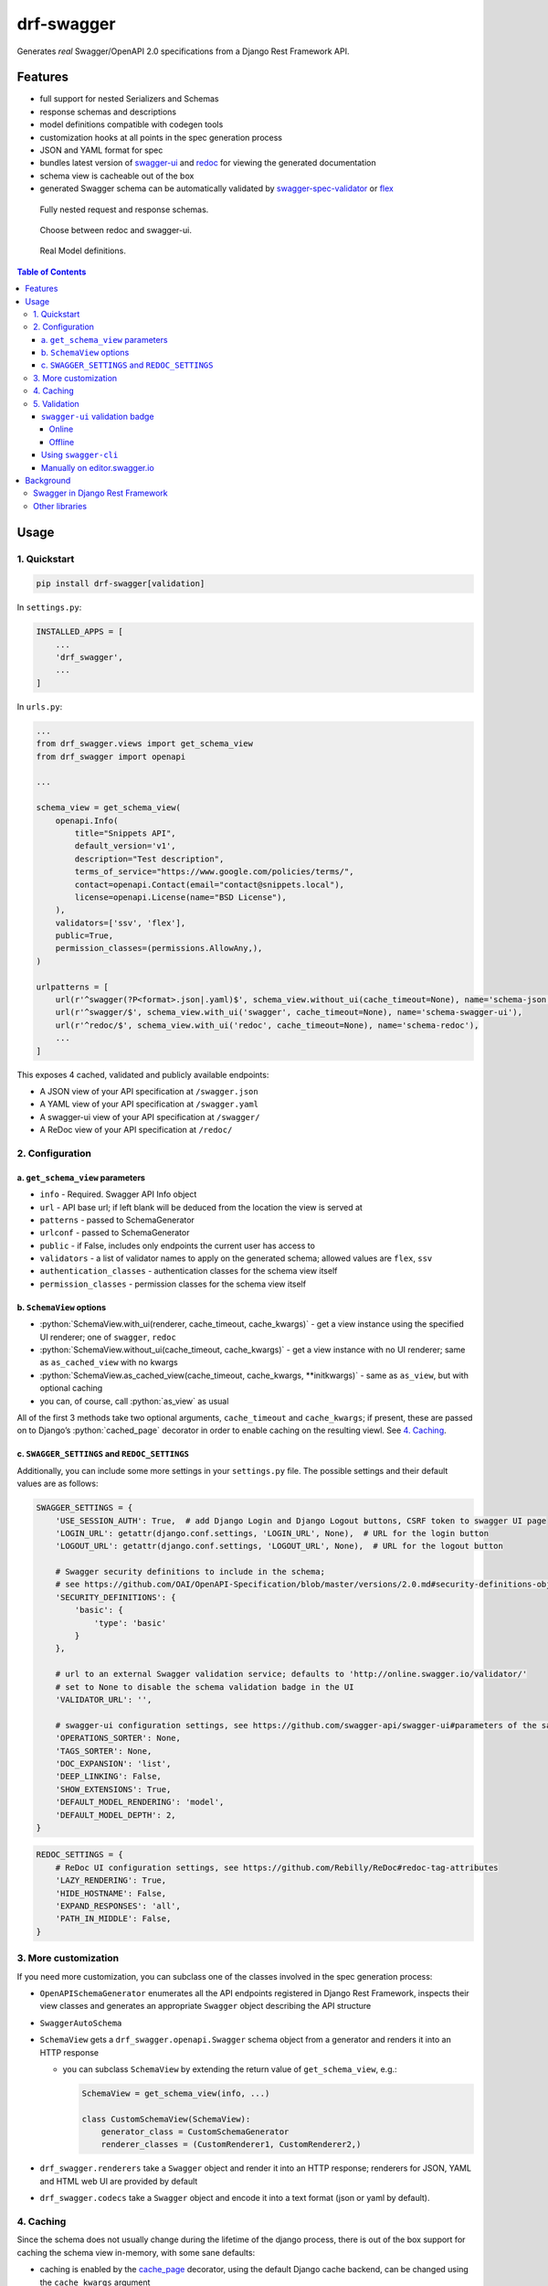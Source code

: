 .. role:: python(code)
   :language: python

###########
drf-swagger
###########

Generates *real* Swagger/OpenAPI 2.0 specifications from a Django Rest Framework API.

********
Features
********

-  full support for nested Serializers and Schemas
-  response schemas and descriptions
-  model definitions compatible with codegen tools
-  customization hooks at all points in the spec generation process
-  JSON and YAML format for spec
-  bundles latest version of
   `swagger-ui <https://github.com/swagger-api/swagger-ui>`__ and
   `redoc <https://github.com/Rebilly/ReDoc>`__ for viewing the generated documentation
-  schema view is cacheable out of the box
-  generated Swagger schema can be automatically validated by
   `swagger-spec-validator <https://github.com/Yelp/swagger_spec_validator>`__ or
   `flex <https://github.com/pipermerriam/flex>`__


.. figure:: https://raw.githubusercontent.com/axnsan12/drf-swagger/docs/screenshots/redoc-nested-response.png
   :width: 100%
   :figwidth: image
   :alt: redoc screenshot

   Fully nested request and response schemas.

.. figure:: https://raw.githubusercontent.com/axnsan12/drf-swagger/docs/screenshots/swagger-ui-list.png
   :width: 100%
   :figwidth: image
   :alt: swagger-ui screenshot

   Choose between redoc and swagger-ui.

.. figure:: https://raw.githubusercontent.com/axnsan12/drf-swagger/docs/screenshots/swagger-ui-models.png
   :width: 100%
   :figwidth: image
   :alt: model definitions screenshot

   Real Model definitions.


.. contents:: Table of Contents
   :depth: 4

*****
Usage
*****

1. Quickstart
=============

.. code:: console

   pip install drf-swagger[validation]

In ``settings.py``:

.. code:: python


    INSTALLED_APPS = [
        ...
        'drf_swagger',
        ...
    ]

In ``urls.py``:

.. code:: python

    ...
    from drf_swagger.views import get_schema_view
    from drf_swagger import openapi

    ...

    schema_view = get_schema_view(
        openapi.Info(
            title="Snippets API",
            default_version='v1',
            description="Test description",
            terms_of_service="https://www.google.com/policies/terms/",
            contact=openapi.Contact(email="contact@snippets.local"),
            license=openapi.License(name="BSD License"),
        ),
        validators=['ssv', 'flex'],
        public=True,
        permission_classes=(permissions.AllowAny,),
    )

    urlpatterns = [
        url(r'^swagger(?P<format>.json|.yaml)$', schema_view.without_ui(cache_timeout=None), name='schema-json'),
        url(r'^swagger/$', schema_view.with_ui('swagger', cache_timeout=None), name='schema-swagger-ui'),
        url(r'^redoc/$', schema_view.with_ui('redoc', cache_timeout=None), name='schema-redoc'),
        ...
    ]

This exposes 4 cached, validated and publicly available endpoints:

* A JSON view of your API specification at ``/swagger.json``
* A YAML view of your API specification at ``/swagger.yaml``
* A swagger-ui view of your API specification at ``/swagger/``
* A ReDoc view of your API specification at ``/redoc/``

2. Configuration
================

a. ``get_schema_view`` parameters
---------------------------------

-  ``info`` - Required. Swagger API Info object
-  ``url`` - API base url; if left blank will be deduced from the
   location the view is served at
-  ``patterns`` - passed to SchemaGenerator
-  ``urlconf`` - passed to SchemaGenerator
-  ``public`` - if False, includes only endpoints the current user has
   access to
-  ``validators`` - a list of validator names to apply on the generated
   schema; allowed values are ``flex``, ``ssv``
-  ``authentication_classes`` - authentication classes for the schema
   view itself
-  ``permission_classes`` - permission classes for the schema view
   itself

b. ``SchemaView`` options
-------------------------------

-  :python:`SchemaView.with_ui(renderer, cache_timeout, cache_kwargs)` - get a view instance using the
   specified UI renderer; one of ``swagger``, ``redoc``
-  :python:`SchemaView.without_ui(cache_timeout, cache_kwargs)` - get a view instance with no UI renderer;
   same as ``as_cached_view`` with no kwargs
-  :python:`SchemaView.as_cached_view(cache_timeout, cache_kwargs, **initkwargs)` - same as ``as_view``,
   but with optional caching
-  you can, of course, call :python:`as_view` as usual

All of the first 3 methods take two optional arguments,
``cache_timeout`` and ``cache_kwargs``; if present, these are passed on
to Django’s :python:`cached_page` decorator in order to enable caching on the
resulting viewl. See `4. Caching`_.

c. ``SWAGGER_SETTINGS`` and ``REDOC_SETTINGS``
----------------------------------------------

Additionally, you can include some more settings in your ``settings.py``
file. The possible settings and their default values are as follows:

.. code:: python

    SWAGGER_SETTINGS = {
        'USE_SESSION_AUTH': True,  # add Django Login and Django Logout buttons, CSRF token to swagger UI page
        'LOGIN_URL': getattr(django.conf.settings, 'LOGIN_URL', None),  # URL for the login button
        'LOGOUT_URL': getattr(django.conf.settings, 'LOGOUT_URL', None),  # URL for the logout button

        # Swagger security definitions to include in the schema;
        # see https://github.com/OAI/OpenAPI-Specification/blob/master/versions/2.0.md#security-definitions-object
        'SECURITY_DEFINITIONS': {
            'basic': {
                'type': 'basic'
            }
        },

        # url to an external Swagger validation service; defaults to 'http://online.swagger.io/validator/'
        # set to None to disable the schema validation badge in the UI
        'VALIDATOR_URL': '',

        # swagger-ui configuration settings, see https://github.com/swagger-api/swagger-ui#parameters of the same name
        'OPERATIONS_SORTER': None,
        'TAGS_SORTER': None,
        'DOC_EXPANSION': 'list',
        'DEEP_LINKING': False,
        'SHOW_EXTENSIONS': True,
        'DEFAULT_MODEL_RENDERING': 'model',
        'DEFAULT_MODEL_DEPTH': 2,
    }

.. code:: python

    REDOC_SETTINGS = {
        # ReDoc UI configuration settings, see https://github.com/Rebilly/ReDoc#redoc-tag-attributes
        'LAZY_RENDERING': True,
        'HIDE_HOSTNAME': False,
        'EXPAND_RESPONSES': 'all',
        'PATH_IN_MIDDLE': False,
    }

3. More customization
=====================

If you need more customization, you can subclass one of the classes involved in the spec generation process:

-  ``OpenAPISchemaGenerator`` enumerates all the API endpoints registered in Django Rest Framework, inspects their
   view classes and generates an appropriate ``Swagger`` object describing the API structure
- ``SwaggerAutoSchema``
-  ``SchemaView`` gets a ``drf_swagger.openapi.Swagger`` schema object
   from a generator and renders it into an HTTP response

   -  you can subclass ``SchemaView`` by extending the return value of ``get_schema_view``, e.g.:

      .. code:: python

          SchemaView = get_schema_view(info, ...)

          class CustomSchemaView(SchemaView):
              generator_class = CustomSchemaGenerator
              renderer_classes = (CustomRenderer1, CustomRenderer2,)

-  ``drf_swagger.renderers`` take a ``Swagger`` object and render it into an HTTP response;
   renderers for JSON, YAML and HTML web UI are provided by default
-  ``drf_swagger.codecs`` take a ``Swagger`` object and encode it into a text format (json or yaml by default).

4. Caching
==========

Since the schema does not usually change during the lifetime of the
django process, there is out of the box support for caching the schema
view in-memory, with some sane defaults:

* caching is enabled by the `cache_page <https://docs.djangoproject.com/en/1.11/topics/cache/#the-per-view-cache>`__
  decorator, using the default Django cache backend, can be changed using the ``cache_kwargs`` argument
* HTTP caching of the response is blocked to avoid confusing situations caused by being served stale schemas
* the cached schema varies on the ``Cookie`` and ``Authorization`` HTTP headers to enable filtering of visible endpoints
  according to the authentication credentials of each user; note that this means that every user accessing the schema
  will have a separate schema cached in memory.


5. Validation
=============

Given the numerous methods to manually customzie the generated schema, it makes sense to validate the result to ensure
it still conforms to OpenAPI 2.0. To this end, validation is provided at the generation point using python swagger
libraries, and can be activated by passing :python:`validators=['ssv', 'flex']` to ``get_schema_view``; if the generated
schema is not valid, a :python:`SwaggerValidationError` is raised by the handling codec.

**Warning:** This internal validation can slow down your server.

Caching can mitigate the speed impact of validation.

The provided validation will catch syntactic errors, but more subtle
violations of the spec might slip by them. To ensure compatibility with
code generation tools, it is recommended to also employ one or more of
the following methods:

``swagger-ui`` validation badge
-------------------------------

Online
^^^^^^

If your schema is publicly accessible, `swagger-ui` will automatically validate it against the official swagger
online validator and display the result in the bottom-right validation badge.

Offline
^^^^^^^

If your schema is not accessible from the internet, you can run a local copy of
`swagger-validator <https://hub.docker.com/r/swaggerapi/swagger-validator/>`_ and set the `VALIDATOR_URL` accordingly:

.. code:: python

    SWAGGER_SETTINGS = {
        ...
        'VALIDATOR_URL': 'http://localhost:8189',
        ...
    }

.. code:: console

    $ docker run --name swagger-validator -d -p 8189:8080 --add-host test.local:10.0.75.1 swaggerapi/swagger-validator
    84dabd52ba967c32ae6b660934fa6a429ca6bc9e594d56e822a858b57039c8a2
    $ curl http://localhost:8189/debug?url=http://test.local:8002/swagger/?format=openapi
    {}



Using ``swagger-cli``
---------------------

https://www.npmjs.com/package/swagger-cli

.. code:: console

    $ npm install -g swagger-cli
    [...]
    $ swagger-cli validate http://test.local:8002/swagger.yaml
    http://test.local:8002/swagger.yaml is valid

Manually on `editor.swagger.io <https://editor.swagger.io/>`__
--------------------------------------------------------------

Importing the generated spec into https://editor.swagger.io/ will automatically trigger validation on it.
This method is currently the only way to get both syntactic and semantic validation on your specification.
The other validators only provide JSON schema-level validation, but miss things like duplicate operation names,
improper content types, etc

**********
Background
**********

``OpenAPI 2.0``, ‘formerly known as’ ``Swagger``, is a format designed
to encode information about a Web API into an easily parsable schema
that can then be used for rendering documentation, generating code, etc.

More details are available on `swagger.io <https://swagger.io/>`__ and
on the `OpenAPI 2.0 specification
page <https://github.com/OAI/OpenAPI-Specification/blob/master/versions/2.0.md>`__.

From here on, the terms “OpenAPI” and “Swagger” are used
interchangeably.

Swagger in Django Rest Framework
================================

Since Django Rest 3.7, there is now `built in support <http://www.django-rest-framework.org/api-guide/schemas/>`__ for
automatic OpenAPI (Swagger) 2.0 schema generation. However, this generation is based on the
`coreapi <http://www.coreapi.org/>`__ standard, which for the moment is vastly inferior to OpenAPI in both
support and features. In particular, the OpenAPI codec/compatibility layer provided has a few major problems:

* there is no support for documenting response schemas and status codes
* nested schemas do not work properly
* does not handle more complex fields such as ``FileField``, ``ChoiceField``, …

In short this makes the generated schema unusable for code generation, and mediocre at best for documentation.

Other libraries
===============

There are currently two decent Swagger schema generators that I could
find for django-rest-framework:

* `django-rest-swagger <https://github.com/marcgibbons/django-rest-swagger>`__
* `drf-openapi <https://github.com/limdauto/drf_openapi>`__

Out of the two, ``django-rest-swagger`` is just a wrapper around DRF 3.7 schema generation with an added UI, and
thus presents the same problems. ``drf-openapi`` is a bit more involved and implements some custom handling for response
schemas, but ultimately still falls short in code
generation because the responses are plain ``object``\ s.

Both projects are also currently unmantained.

